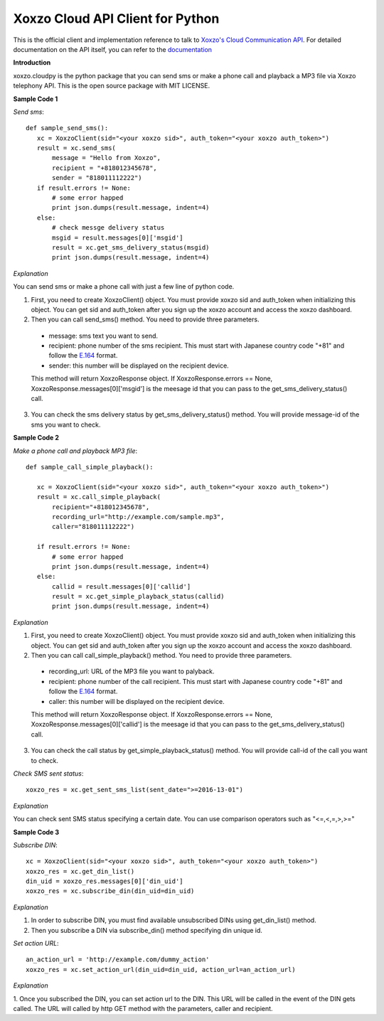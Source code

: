 =================================
Xoxzo Cloud API Client for Python
=================================

This is the official client and implementation reference to talk to `Xoxzo's Cloud Communication API <https://www.xoxzo.com/en/>`_.
For detailed documentation on the API itself, you can refer to the `documentation <http://docs.xoxzo.com/en/>`_

**Introduction**

xoxzo.cloudpy is the python package that you can send sms or make a phone call and playback a MP3 file
via Xoxzo telephony API. This is the open source package with MIT LICENSE.

**Sample Code 1**

*Send sms*::

 def sample_send_sms():
    xc = XoxzoClient(sid="<your xoxzo sid>", auth_token="<your xoxzo auth_token>")
    result = xc.send_sms(
        message = "Hello from Xoxzo",
        recipient = "+818012345678",
        sender = "818011112222")
    if result.errors != None:
        # some error happed
        print json.dumps(result.message, indent=4)
    else:
        # check messge delivery status
        msgid = result.messages[0]['msgid']
        result = xc.get_sms_delivery_status(msgid)
        print json.dumps(result.message, indent=4)


*Explanation*

You can send sms or make a phone call with just a few line of python code.

1. First, you need to create XoxzoClient() object. You must provide xoxzo sid and auth_token when initializing this object. You can get sid and auth_token after you sign up the xoxzo account and access the xoxzo dashboard.


2. Then you can call send_sms() method. You need to provide three parameters.

  * message: sms text you want to send.

  * recipient: phone number of the sms recipient. This must start with Japanese country code "+81" and follow the
    `E.164 <https://en.wikipedia.org/wiki/E.164>`_ format.

  * sender: this number will be displayed on the recipient device.

  This method will return XoxzoResponse object. If XoxzoResponse.errors == None, XoxzoResponse.messages[0]['msgid']
  is the meesage id that you can pass to the  get_sms_delivery_status() call.

3. You can check the sms delivery status by get_sms_delivery_status() method. You will provide message-id of the sms you want to check.

**Sample Code 2**

*Make a phone call and playback MP3 file*::

 def sample_call_simple_playback():

    xc = XoxzoClient(sid="<your xoxzo sid>", auth_token="<your xoxzo auth_token>")
    result = xc.call_simple_playback(
        recipient="+818012345678",
        recording_url="http://example.com/sample.mp3",
        caller="818011112222")

    if result.errors != None:
        # some error happed
        print json.dumps(result.message, indent=4)
    else:
        callid = result.messages[0]['callid']
        result = xc.get_simple_playback_status(callid)
        print json.dumps(result.message, indent=4)

*Explanation*

1. First, you need to create XoxzoClient() object. You must provide xoxzo sid and auth_token when initializing this object. You can get sid and auth_token after you sign up the xoxzo account and access the xoxzo dashboard.


2. Then you can call call_simple_playback() method. You need to provide three parameters.

  * recording_url: URL of the MP3 file you want to palyback.

  * recipient: phone number of the call recipient. This must start with Japanese country code "+81" and follow the
    `E.164 <https://en.wikipedia.org/wiki/E.164>`_ format.

  * caller: this number will be displayed on the recipient device.

  This method will return XoxzoResponse object. If XoxzoResponse.errors == None, XoxzoResponse.messages[0]['callid']
  is the meesage id that you can pass to the get_sms_delivery_status() call.


3. You can check the call status by get_simple_playback_status() method. You will provide call-id of the call you want to check.

*Check SMS sent status*::

 xoxzo_res = xc.get_sent_sms_list(sent_date=">=2016-13-01")

*Explanation*

You can check sent SMS status specifying a certain date. You can use comparison operators such as "<=,<,=,>,>="

**Sample Code 3**

*Subscribe DIN*::

 xc = XoxzoClient(sid="<your xoxzo sid>", auth_token="<your xoxzo auth_token>")
 xoxzo_res = xc.get_din_list()
 din_uid = xoxzo_res.messages[0]['din_uid']
 xoxzo_res = xc.subscribe_din(din_uid=din_uid)


*Explanation*

1. In order to subscribe DIN, you must find available unsubscribed DINs using get_din_list() method.

2. Then you subscribe a DIN via subscribe_din() method specifying din unique id.

*Set action URL*::

 an_action_url = 'http://example.com/dummy_action'
 xoxzo_res = xc.set_action_url(din_uid=din_uid, action_url=an_action_url)


*Explanation*

1. Once you subscribed the DIN, you can set action url to the DIN. This URL will be called in the event of the DIN gets called.
The URL will called by http GET method with the parameters, caller and recipient.
